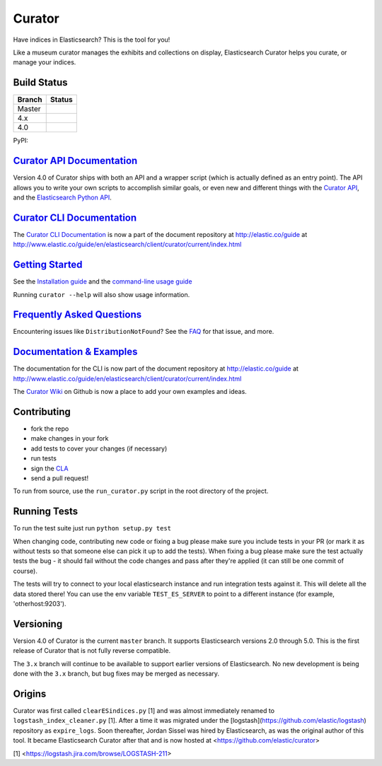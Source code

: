 .. _readme:


Curator
=======

Have indices in Elasticsearch? This is the tool for you!

Like a museum curator manages the exhibits and collections on display,
Elasticsearch Curator helps you curate, or manage your indices.

Build Status
------------

+--------+----------+
| Branch | Status   |
+========+==========+
| Master | |master| |
+--------+----------+
| 4.x    | |4_x|    |
+--------+----------+
| 4.0    | |4_0|    |
+--------+----------+

PyPI: |pypi_pkg|

.. |master| image:: https://travis-ci.org/elastic/curator.svg?branch=master
    :target: https://travis-ci.org/elastic/curator
.. |4_x| image:: https://travis-ci.org/elastic/curator.svg?branch=4.x
    :target: https://travis-ci.org/elastic/curator
.. |4_0| image:: https://travis-ci.org/elastic/curator.svg?branch=4.0
    :target: https://travis-ci.org/elastic/curator
.. |pypi_pkg| image:: https://badge.fury.io/py/elasticsearch-curator.svg
    :target: https://badge.fury.io/py/elasticsearch-curator

`Curator API Documentation`_
----------------------------

Version 4.0 of Curator ships with both an API and a wrapper script (which is
actually defined as an entry point).  The API allows you to write your own
scripts to accomplish similar goals, or even new and different things with the
`Curator API`_, and the `Elasticsearch Python API`_.

.. _Curator API: http://curator.readthedocs.io/

.. _Curator API Documentation: `Curator API`_

.. _Elasticsearch Python API: http://elasticsearch-py.readthedocs.io/

`Curator CLI Documentation`_
----------------------------

The `Curator CLI Documentation`_ is now a part of the document repository at
http://elastic.co/guide at http://www.elastic.co/guide/en/elasticsearch/client/curator/current/index.html

.. _Curator CLI Documentation: http://www.elastic.co/guide/en/elasticsearch/client/curator/current/index.html

`Getting Started`_
------------------

.. _Getting Started: https://www.elastic.co/guide/en/elasticsearch/client/curator/current/getting-started.html

See the `Installation guide <https://www.elastic.co/guide/en/elasticsearch/client/curator/current/installation.html>`_
and the `command-line usage guide <https://www.elastic.co/guide/en/elasticsearch/client/curator/current/command-line.html>`_

Running ``curator --help`` will also show usage information.

`Frequently Asked Questions`_
-----------------------------

.. _Frequently Asked Questions: http://www.elastic.co/guide/en/elasticsearch/client/curator/current/faq.html

Encountering issues like ``DistributionNotFound``? See the FAQ_ for that issue, and more.

.. _FAQ: http://www.elastic.co/guide/en/elasticsearch/client/curator/current/entrypoint-fix.html

`Documentation & Examples`_
---------------------------

.. _Documentation & Examples: http://www.elastic.co/guide/en/elasticsearch/client/curator/current/index.html

The documentation for the CLI is now part of the document repository at http://elastic.co/guide
at http://www.elastic.co/guide/en/elasticsearch/client/curator/current/index.html

The `Curator Wiki <http://github.com/elastic/curator/wiki>`_ on Github is now a
place to add your own examples and ideas.

Contributing
------------

* fork the repo
* make changes in your fork
* add tests to cover your changes (if necessary)
* run tests
* sign the `CLA <http://elastic.co/contributor-agreement/>`_
* send a pull request!

To run from source, use the ``run_curator.py`` script in the root directory of
the project.

Running Tests
-------------

To run the test suite just run ``python setup.py test``

When changing code, contributing new code or fixing a bug please make sure you
include tests in your PR (or mark it as without tests so that someone else can
pick it up to add the tests). When fixing a bug please make sure the test
actually tests the bug - it should fail without the code changes and pass after
they're applied (it can still be one commit of course).

The tests will try to connect to your local elasticsearch instance and run
integration tests against it. This will delete all the data stored there! You
can use the env variable ``TEST_ES_SERVER`` to point to a different instance
(for example, 'otherhost:9203').

Versioning
----------

Version 4.0 of Curator is the current ``master`` branch.  It supports
Elasticsearch versions 2.0 through 5.0.  This is the first release of Curator
that is not fully reverse compatible.

The ``3.x`` branch will continue to be available to support earlier versions of
Elasticsearch. No new development is being done with the ``3.x`` branch, but bug
fixes may be merged as necessary.

Origins
-------

Curator was first called ``clearESindices.py`` [1] and was almost immediately
renamed to ``logstash_index_cleaner.py`` [1].  After a time it was migrated under
the [logstash](https://github.com/elastic/logstash) repository as
``expire_logs``.  Soon thereafter, Jordan Sissel was hired by Elasticsearch, as
was the original author of this tool.  It became Elasticsearch Curator after
that and is now hosted at <https://github.com/elastic/curator>

[1] <https://logstash.jira.com/browse/LOGSTASH-211>
